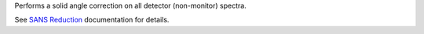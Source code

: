 Performs a solid angle correction on all detector (non-monitor) spectra.

See `SANS
Reduction <http://www.mantidproject.org/Reduction_for_HFIR_SANS>`__
documentation for details.
